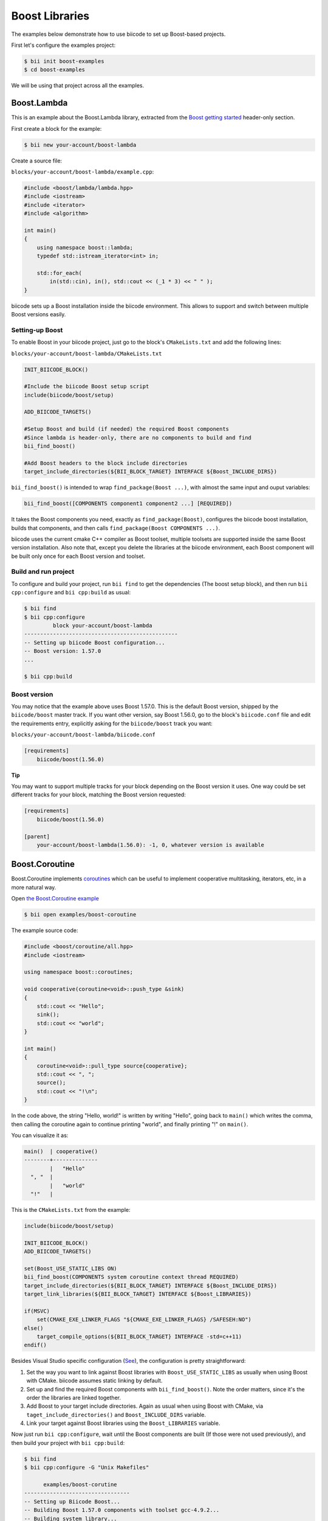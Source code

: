 .. _boost_examples:

Boost Libraries
===============

The examples below demonstrate how to use biicode to set up Boost-based projects.

First let's configure the examples project:

.. code-block:: bash

    $ bii init boost-examples
    $ cd boost-examples

We will be using that project across all the examples.

Boost.Lambda
------------

This is an example about the Boost.Lambda library, extracted from the `Boost getting started <http://www.boost.org/doc/libs/1_57_0/more/getting_started/windows.html>`_ header-only section.

First create a block for the example:

.. code-block:: bash

    $ bii new your-account/boost-lambda

Create a source file:

``blocks/your-account/boost-lambda/example.cpp``:

.. code-block:: cpp

    #include <boost/lambda/lambda.hpp>
    #include <iostream>
    #include <iterator>
    #include <algorithm>

    int main()
    {
        using namespace boost::lambda;
        typedef std::istream_iterator<int> in;

        std::for_each(
            in(std::cin), in(), std::cout << (_1 * 3) << " " );
    }

biicode sets up a Boost installation inside the biicode environment. This allows to support and switch between multiple Boost versions easily. 

Setting-up Boost
^^^^^^^^^^^^^^^^

To enable Boost in your biicode project, just go to the block's ``CMakeLists.txt`` and add the following lines:

``blocks/your-account/boost-lambda/CMakeLists.txt``

.. code-block:: cmake

    INIT_BIICODE_BLOCK()

    #Include the biicode Boost setup script
    include(biicode/boost/setup)

    ADD_BIICODE_TARGETS()

    #Setup Boost and build (if needed) the required Boost components
    #Since lambda is header-only, there are no components to build and find
    bii_find_boost()

    #Add Boost headers to the block include directories
    target_include_directories(${BII_BLOCK_TARGET} INTERFACE ${Boost_INCLUDE_DIRS})

``bii_find_boost()`` is intended to wrap ``find_package(Boost ...)``, with almost the same input and ouput variables:

.. code-block:: cmake

    bii_find_boost([COMPONENTS component1 component2 ...] [REQUIRED])

It takes the Boost components you need, exactly as ``find_package(Boost)``, configures the biicode boost installation, builds that components, and then calls ``find_package(Boost COMPONENTS ...)``.

biicode uses the current cmake C++ compiler as Boost toolset, multiple toolsets are supported inside the same Boost version installation. Also note that, except you delete the libraries at the biicode environment, each Boost component will be built only once for each Boost version and toolset.

Build and run project
^^^^^^^^^^^^^^^^^^^^^

To configure and build your project, run ``bii find`` to get the dependencies (The boost setup block), and then run ``bii cpp:configure`` and ``bii cpp:build`` as usual:

.. code-block:: bash

    $ bii find
    $ bii cpp:configure 
             block your-account/boost-lambda
    ------------------------------------------------
    -- Setting up biicode Boost configuration...
    -- Boost version: 1.57.0
    ...

    $ bii cpp:build

Boost version
^^^^^^^^^^^^^

You may notice that the example above uses Boost 1.57.0. This is the default Boost version, shipped by the ``biicode/boost`` master track. If you want other version, say Boost 1.56.0, go to the block's ``biicode.conf`` file and edit the requirements entry, explicitly asking for the ``biicode/boost`` track you want:

``blocks/your-account/boost-lambda/biicode.conf``

.. code-block:: text

    [requirements]
        biicode/boost(1.56.0)

.. container:: infonote

  **Tip**

  You may want to support multiple tracks for your block depending on the Boost version it uses. One way could be set different tracks for your block, matching the Boost version requested:

  .. code-block:: text

    [requirements]
        biicode/boost(1.56.0)

    [parent]
        your-account/boost-lambda(1.56.0): -1, 0, whatever version is available

Boost.Coroutine
---------------

Boost.Coroutine implements `coroutines <http://en.wikipedia.org/wiki/Coroutine>`_ which can be useful to implement cooperative multitasking, iterators, etc, in a more natural way.

Open `the Boost.Coroutine example <http://www.biicode.com/examples/boost-coroutine>`_

.. code-block:: bash

    $ bii open examples/boost-coroutine

The example source code:

.. code-block:: cpp

    #include <boost/coroutine/all.hpp>
    #include <iostream>

    using namespace boost::coroutines;

    void cooperative(coroutine<void>::push_type &sink)
    {
        std::cout << "Hello";
        sink();
        std::cout << "world";
    }

    int main()
    {
        coroutine<void>::pull_type source{cooperative};
        std::cout << ", ";
        source();
        std::cout << "!\n";
    }

In the code above, the string "Hello, world!" is written by writing "Hello", going back to ``main()`` which writes the comma, then calling the coroutine again to continue printing "world", and finally printing "!" on ``main()``.  

You can visualize it as:

.. code-block:: text
    
    main()  | cooperative()
    --------+--------------
            |   "Hello"
      ", "  |
            |   "world"
      "!"   |


This is the ``CMakeLists.txt`` from the example:

.. code-block:: cmake

    include(biicode/boost/setup)

    INIT_BIICODE_BLOCK()
    ADD_BIICODE_TARGETS()

    set(Boost_USE_STATIC_LIBS ON)
    bii_find_boost(COMPONENTS system coroutine context thread REQUIRED)
    target_include_directories(${BII_BLOCK_TARGET} INTERFACE ${Boost_INCLUDE_DIRS})
    target_link_libraries(${BII_BLOCK_TARGET} INTERFACE ${Boost_LIBRARIES})

    if(MSVC)
        set(CMAKE_EXE_LINKER_FLAGS "${CMAKE_EXE_LINKER_FLAGS} /SAFESEH:NO")
    else()
        target_compile_options(${BII_BLOCK_TARGET} INTERFACE -std=c++11)
    endif()

Besides Visual Studio specific configuration (`See <https://msdn.microsoft.com/en-us/library/9a89h429.aspx>`_), the configuration is pretty straightforward:

1. Set the way  you want to link against Boost libraries with ``Boost_USE_STATIC_LIBS`` as usually when using Boost with CMake. biicode assumes static linking by default.

2. Set up and find the required Boost components with ``bii_find_boost()``. Note the order matters, since it's the order the libraries are linked together.

3. Add Boost to your target include directories. Again as usual when using Boost with CMake, via ``taget_include_directories()`` and ``Boost_INCLUDE_DIRS`` variable.

4. Link your target against Boost libraries using the ``Boost_LIBRARIES`` variable. 

Now just run ``bii cpp:configure``, wait until the Boost components are built (If those were not used previously), and then build your project with ``bii cpp:build``:

.. code-block:: bash

    $ bii find
    $ bii cpp:configure -G "Unix Makefiles"

          examples/boost-corutine
    ---------------------------------
    -- Setting up Biicode Boost...
    -- Building Boost 1.57.0 components with toolset gcc-4.9.2...
    -- Building system library...
    -- Building coroutine library...
    -- Building context library...
    -- Building thread library...
    -- Boost 1.57.0

    Found the following Boost libraries
        system
        coroutine
        context
        thread

    ...

    $ bii cpp:build

Alternative setup call
----------------------

``bii_find_boost()`` sets up Boost and then calls ``find_package(Boost)`` with the components passed to the former. 
While this setup works in 90% cases, there are some situations when the Boost components you need do not correspond to Boost libraries directly. 

If that's the case, you can call ``bii_setup_boost()`` function passing the Boost libraries to build, and then do the classic ``find_package(Boost COMPONENTS ...)`` with the components you need.

Take `Boost.Log <http://www.biicode.com/examples/examples/boost-log/master>`_ as an example:

``examples/boost-log/CMakeLists.txt``

.. code-block:: cmake
    
    INIT_BIICODE_BLOCK()

    include(biicode/boost/setup)

    ADD_BIICODE_TARGETS()

    set(Boost_USE_STATIC_LIBS OFF)
    set(Boost_USE_MULTITHREADED ON)

    bii_setup_boost(COMPONENTS system thread filesystem log REQUIRED)
    find_package(Boost COMPONENTS system thread filesystem date_time log log_setup REQUIRED)

    target_compile_options(${BII_BLOCK_TARGET} INTERFACE -DBOOST_LOG_DYN_LINK)
    target_include_directories(${BII_BLOCK_TARGET} INTERFACE ${Boost_INCLUDE_DIRS})
    target_link_libraries(${BII_BLOCK_TARGET} INTERFACE  ${Boost_LIBRARIES})

Note how the components required by Log are not exactly the same libraries that should be built.

Extra configuration variables
-----------------------------

The Boost setup scripts have some extra variables to debug and or customize Boost a bit:

* ``BII_BOOST_VERBOSE``: When is set to on, the setup scripts print some internal info about the current setup being run, and the different steps.

* ``BII_BOOST_LIBCXX``: When using the Clang compiler, enables Boost build using LLVM's libc++ instead of the default GNU's stdlibc++ standard library implementation.

* ``BII_BOOST_BUILD_J``: Specifies the number of threads used when building Boost libraries. May be useful to speed up Boost builds in setups where the libraries are always built, like continuous integration builds without cache. For example: ``bii cpp:configure -DBII_BOOST_BUILD_J=16``

* ``BII_BOOST_GLOBAL_USE_STATIC_LIBS``: Overrides the ``Boost_USE_STATIC_LIBS`` values specified in each ``CMakeLists.txt`` and sets a value globally. Useful when you depend on many Boost-related blocks and you may experience issues related to different linkages against Boost in that blocks. Use this variable carefully.

Contribute to the setup scripts
-------------------------------

The setup scripts are maintained as an `open source project on GitHub <https://github.com/Manu343726/boost-biicode>`_, you may want to ask about new features, report bugs, etc.